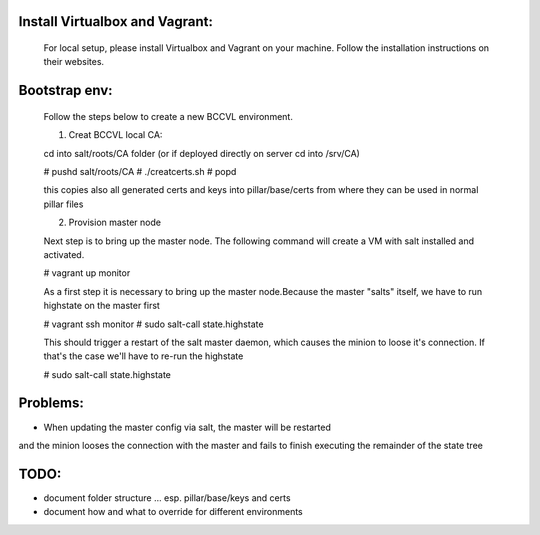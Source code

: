 

Install Virtualbox and Vagrant:
===============================

  For local setup, please install Virtualbox and Vagrant on your
  machine. Follow the installation instructions on their websites.


Bootstrap env:
==============

  Follow the steps below to create a new BCCVL environment.

  1. Creat BCCVL local CA:

  cd into salt/roots/CA folder (or if deployed directly on server cd into /srv/CA)

  # pushd salt/roots/CA
  # ./creatcerts.sh
  # popd

  this copies also all generated certs and keys into pillar/base/certs
  from where they can be used in normal pillar files

  2. Provision master node

  Next step is to bring up the master node. The following command will
  create a VM with salt installed and activated.

  # vagrant up monitor

  As a first step it is necessary to bring up the master node.Because
  the master "salts" itself, we have to run highstate on the master
  first

  # vagrant ssh monitor
  # sudo salt-call state.highstate

  This should trigger a restart of the salt master daemon, which
  causes the minion to loose it's connection. If that's the case we'll
  have to re-run the highstate

  # sudo salt-call state.highstate





Problems:
=========

* When updating the master config via salt, the master will be restarted
and the minion looses the connection with the master and fails to
finish executing the remainder of the state tree

TODO:
=====

* document folder structure ... esp. pillar/base/keys and certs
* document how and what to override for different environments
